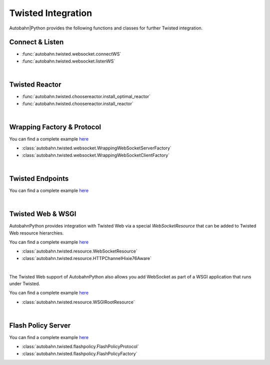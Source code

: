 *******************
Twisted Integration
*******************

Autobahn|Python provides the following functions and classes for further Twisted integration.



Connect & Listen
================

* :func:`autobahn.twisted.websocket.connectWS`
* :func:`autobahn.twisted.websocket.listenWS`

|

Twisted Reactor
===============

* :func:`autobahn.twisted.choosereactor.install_optimal_reactor`
* :func:`autobahn.twisted.choosereactor.install_reactor`

|

Wrapping Factory & Protocol
===========================

You can find a complete example `here <https://github.com/crossbario/autobahn-python/tree/master/examples/twisted/websocket/wrapping>`__


* :class:`autobahn.twisted.websocket.WrappingWebSocketServerFactory`
* :class:`autobahn.twisted.websocket.WrappingWebSocketClientFactory`

|

Twisted Endpoints
=================

You can find a complete example `here <https://github.com/crossbario/autobahn-python/tree/master/examples/twisted/websocket/echo_endpoints>`__

|

Twisted Web & WSGI
==================

AutobahnPython provides integration with Twisted Web via a special `WebSocketResource` that can be added to Twisted Web resource hierarchies.

You can find a complete example `here <https://github.com/crossbario/autobahn-python/tree/master/examples/twisted/websocket/echo_site>`__

* :class:`autobahn.twisted.resource.WebSocketResource`
* :class:`autobahn.twisted.resource.HTTPChannelHixie76Aware`

|

The Twisted Web support of AutobahnPython also allows you add WebSocket as part of a WSGI application that runs under Twisted.

You can find a complete example `here <https://github.com/crossbario/autobahn-python/tree/master/examples/twisted/websocket/echo_wsgi>`__

* :class:`autobahn.twisted.resource.WSGIRootResource`

|

Flash Policy Server
===================

You can find a complete example `here <https://github.com/crossbario/autobahn-python/tree/master/examples/twisted/websocket/echo_wsfallbacks>`__


* :class:`autobahn.twisted.flashpolicy.FlashPolicyProtocol`
* :class:`autobahn.twisted.flashpolicy.FlashPolicyFactory`
